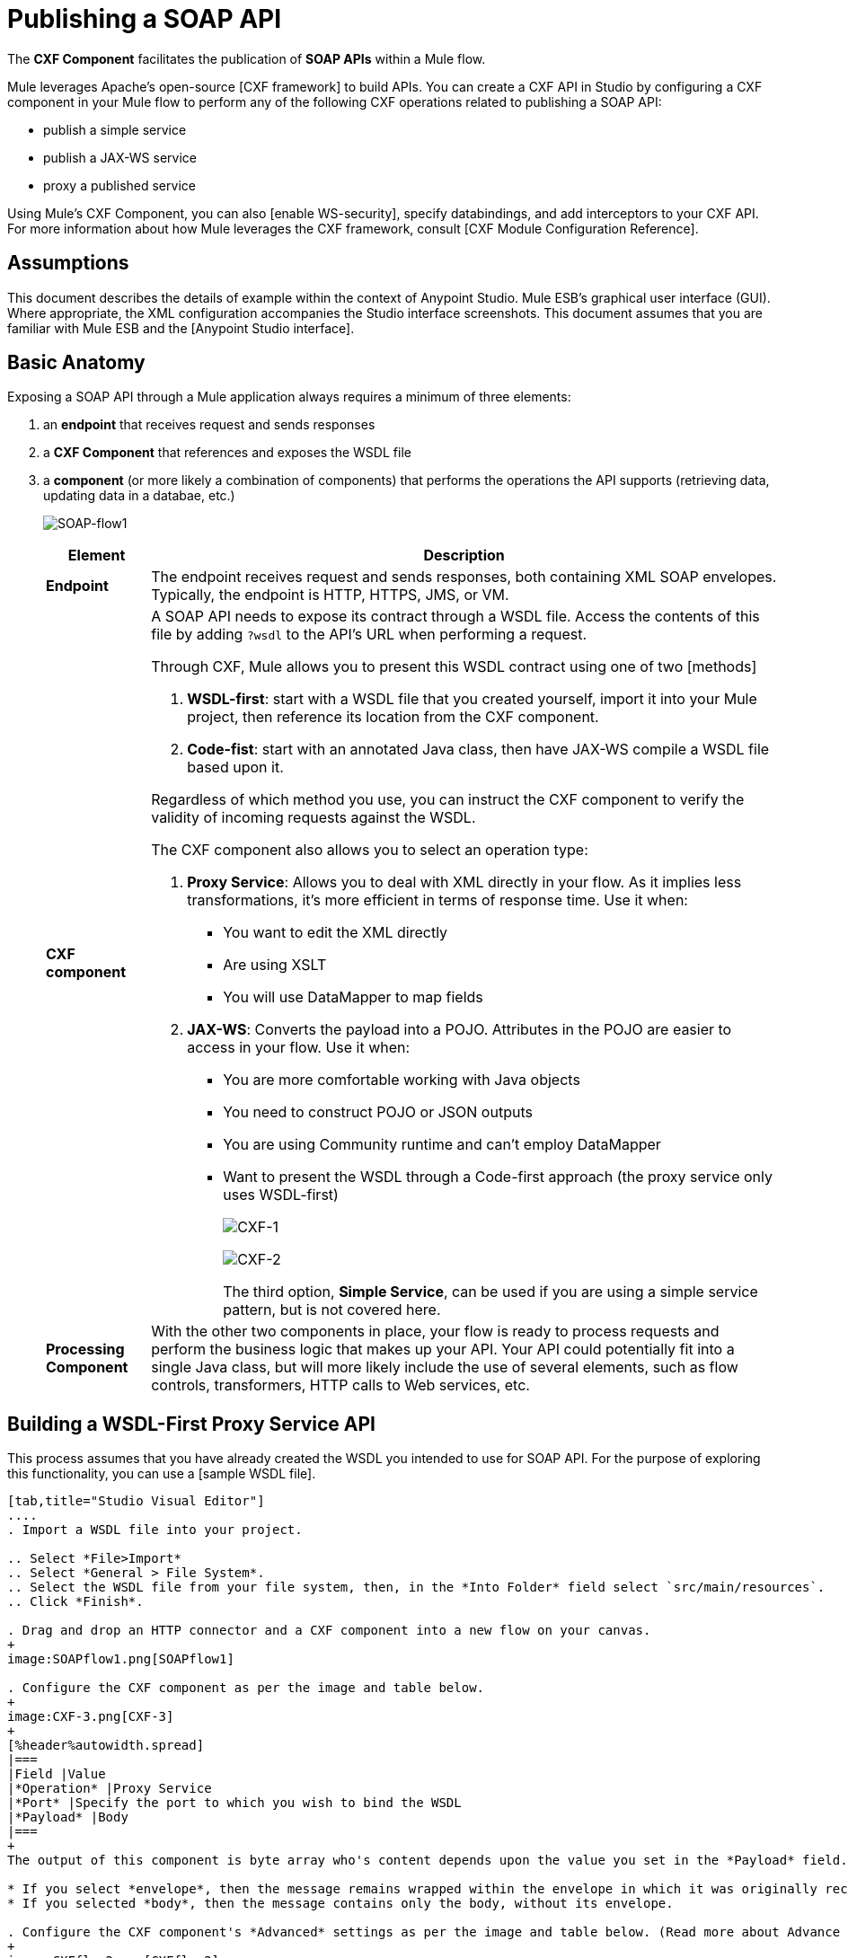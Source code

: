 = Publishing a SOAP API

The *CXF Component* facilitates the publication of *SOAP APIs* within a Mule flow.

Mule leverages Apache's open-source [CXF framework] to build APIs. You can create a CXF API in Studio by configuring a CXF component in your Mule flow to perform any of the following CXF operations related to publishing a SOAP API:

* publish a simple service
* publish a JAX-WS service
* proxy a published service

Using Mule's CXF Component, you can also [enable WS-security], specify databindings, and add interceptors to your CXF API. For more information about how Mule leverages the CXF framework, consult [CXF Module Configuration Reference].

== Assumptions

This document describes the details of example within the context of Anypoint Studio. Mule ESB's graphical user interface (GUI). Where appropriate, the XML configuration accompanies the Studio interface screenshots. This document assumes that you are familiar with Mule ESB and the [Anypoint Studio interface].

== Basic Anatomy

Exposing a SOAP API through a Mule application always requires a minimum of three elements:

. an *endpoint* that receives request and sends responses
. a *CXF Component* that references and exposes the WSDL file
. a *component* (or more likely a combination of components) that performs the operations the API supports (retrieving data, updating data in a databae, etc.)
+
image:SOAP-flow1.png[SOAP-flow1]
+
[%header%autowidth.spread]
|===
|Element |Description
|*Endpoint* |The endpoint receives request and sends responses, both containing XML SOAP envelopes. Typically, the endpoint is HTTP, HTTPS, JMS, or VM.
|*CXF component* a|A SOAP API needs to expose its contract through a WSDL file. Access the contents of this file by adding `?wsdl` to the API's URL when performing a request.

Through CXF, Mule allows you to present this WSDL contract using one of two [methods]

. *WSDL-first*: start with a WSDL file that you created yourself, import it into your Mule project, then reference its location from the CXF component.

. *Code-fist*: start with an annotated Java class, then have JAX-WS compile a WSDL file based upon it.

Regardless of which method you use, you can instruct the CXF component to verify the validity of incoming requests against the WSDL.

The CXF component also allows you to select an operation type:

. *Proxy Service*: Allows you to deal with XML directly in your flow. As it implies less transformations, it's more efficient in terms of response time. Use it when:

* You want to edit the XML directly
* Are using XSLT
* You will use DataMapper to map fields

. *JAX-WS*: Converts the payload into a POJO. Attributes in the POJO are easier to access in your flow. Use it when:

* You are more comfortable working with Java objects
* You need to construct POJO or JSON outputs
* You are using Community runtime and can't employ DataMapper
* Want to present the WSDL through a Code-first approach (the proxy service only uses WSDL-first)
+
image:CXF-1.png[CXF-1]
+
image:CXF-2.png[CXF-2]
+
The third option, *Simple Service*, can be used if you are using a simple service pattern, but is not covered here.
|*Processing Component* |With the other two components in place, your flow is ready to process requests and perform the business logic that makes up your API. Your API could potentially fit into a single Java class, but will more likely include the use of several elements, such as flow controls, transformers, HTTP calls to Web services, etc.
|===

== Building a WSDL-First Proxy Service API

This process assumes that you have already created the WSDL you intended to use for SOAP API. For the purpose of exploring this functionality, you can use a [sample WSDL file].

[tabs]
------
[tab,title="Studio Visual Editor"]
....
. Import a WSDL file into your project.

.. Select *File>Import*
.. Select *General > File System*.
.. Select the WSDL file from your file system, then, in the *Into Folder* field select `src/main/resources`.
.. Click *Finish*.

. Drag and drop an HTTP connector and a CXF component into a new flow on your canvas.
+
image:SOAPflow1.png[SOAPflow1]

. Configure the CXF component as per the image and table below.
+
image:CXF-3.png[CXF-3]
+
[%header%autowidth.spread]
|===
|Field |Value
|*Operation* |Proxy Service
|*Port* |Specify the port to which you wish to bind the WSDL
|*Payload* |Body
|===
+
The output of this component is byte array who's content depends upon the value you set in the *Payload* field.

* If you select *envelope*, then the message remains wrapped within the envelope in which it was originally received.
* If you selected *body*, then the message contains only the body, without its envelope.

. Configure the CXF component's *Advanced* settings as per the image and table below. (Read more about Advance Settings of the CXF Componenet).
+
image:CXFflow2.png[CXFflow2]
+
[%header%autowidth.spread]
|===
|Field |Value
|*WSDL Location* |Filepath of the WSDL in your Mule project.
a|*Soap 1.1*

OR

*Soap 1.2* |[Version of SOAP] you wish to use.
|===

. Drop Flow Reference after your CXF component. This reference will redirect the requests to another flow, where the actual business logic of your API will be carried out. Keep in mind that whatever happens in this second flow, the returned output must match the output declared by the WSDL.
+
image:CXFflow3.png[CXFflow3]
+
As stated earlier, rather than fitting into a single Java class, your API's business logic may involve the use of several elements, such as flow controls, transformer, HTTP calls to Web services, etc. Where this is the case, you do not need to include a Java class; you can model, then configure your flow to perform the operations you SOAP API must support.

. Create a new flow and configure the Flow Reference component so that the *Flow Name* matches the name of this new flow. Then use other mule components to build you business logic flow.

. If you want direct access to the payload in you business logic flow, you must pass the message through an *XML-to-DOM transformer*
+
image:soapflow4.png[soapflow4]
+
Otherwise, you can use XPath expressions to parse parts of the payload when needed. For example, suppose that you only want to alter the message when a condition is met, you can implement a choice router that evaluates the condition based on XPath expression.

. Run you Mule project. Access the API by sending requests to the HTTP endpoint. Include a SOAP envelope in the body.
+
[TIP]
====
To make SOAP requests to send to your SOAP API, use a free service such as [SOAPUI] which automatically provides the SOAP message structure you need for each kind of request to the API.

Alternatively, you can use a browser extension such as [Postman] (Google Chrome), or the [curl] command line utility to send SOAP requests. To use these, you must know the required structure of the requests.
====
....
[tab,title="XML Editor or Standalone"]
....
. Import a WSDL file into your project:

.. Select *File > Import*
.. Select *General > File System*
.. Select the WSDL File from your file system, then, in the *Into Folder* field select `src/main/resources`.

. Create an `http:inbound-endpoint` in a new flow.
+
[source, xml, linenums]
----
<http:inbound-endpoint exchange-pattern="request-response" host="localhost" port="8081" doc:name="Endpoint"/>
----
+
[%header%autowidth.spread]
|===
|Attribute |Value
|*exchange-pattern* |`request-response`
|*host* |`localhost`
|*port* |`8081`
|===

. Add a `cxf:proxy-service` element after the HTTP endpoint.
+
[source, xml, linenums]
----
<cxf:proxy-service doc:name="SOAP" payload="body" port="myAPI" service="myAPI" wsdlLocation="myAPI.wsdl"/>
----
+
[%header%autowidth.spread]
|===
|Attribute |Value
|*wsdlLocation* |The filepath of your WSDL in the Mule project
|*service* |`myAPI`
|*port* |`myAPI`
|*payload* |`body`
|===
+
The output of this component is a byte array who's content depends upon the value you set for the `payload` attribute.
+
* If you select *envelope*, then the message remains wrapped within the envelope in which it was originally received.
* If you selected *body*, then the message contains only the body, without its envelope.

. Create a `flow-ref` after your CXF component. This reference will redirect the requests to another flow, where the actual business logic of your APPI is carried out. Keep in mind that whatever happens in this second flow the returned output must match the output declared by the WSDL.
+
[source, xml, linenums]
----
<flow-ref name="business-logic_flow" doc:name="Flow Reference"/>
----
+
[%header%autowidth.spread]
|===
|Attribute |Value
|*name* |`business_logic_flow`
|*doc:name* |`Flow Reference`
|===
+
As stated earlier, rather than fitting into a single Java class, your API's business logic may involve the use of several elements, such as flow controls, transformers, HTTP calls to Web services, etc. Through these elements, you can model, then configure your flow to perform the operations your SOAP API  must support.
+
[source, xml, linenums]
----
<flow name="business-logic_flow" doc:name="business-logic_flow">
     <!-- your business logic here -->
</flow>
----

. Create a new flow and name it with the value you assigned to the `flow-ref` attribute *Flow Name*. Then use other mule components to build your business logic inside flow.

. If you want direct access to the payload in your business-logic-flow, you must pass the message through a `mulexml:xml-to-dom-transformer`.
+
[source, xml, linenums]
----
<mulexml:xml-to-dom-transformer doc:name="XML to DOM"/>
----
+
Otherwise, you can use XPath expressions to parse parts of the payload when needed. For example, suppose that you only want to alter the message when a condition is met, you can implement a choice router that evaluates the condition based on an XPath expression.

. Run your Mule project. Access the API by sending requests to the HTTP endpoint. Include a SOAP envelope in the body.
+
[TIP]
====
To make SOAP requests to send to your SOAP API, use a free service such as [SoapUI] which automatically provides the SOAP message structure you need for each kind of request to the API.

Alternatively, you can use browser extension such as [Postman] (Google Chrome), or the [curl] command line utility to send SOAP requests. To use these, you must know the required structure of the requests.
====
....
------

=== Complete WSDL-Frist Example

[NOTE]
====
For this code to be executable, you must include, in your project:

* a WSDL file
* your unique business logic in the business logic flow
====

[source, xml, linenums]
----
<?xml version="1.0" encoding="UTF-8"?>
 
<mule xmlns:mulexml="http://www.mulesoft.org/schema/mule/xml" xmlns:http="http://www.mulesoft.org/schema/mule/http" xmlns:tracking="http://www.mulesoft.org/schema/mule/ee/tracking" xmlns:cxf="http://www.mulesoft.org/schema/mule/cxf" xmlns="http://www.mulesoft.org/schema/mule/core" xmlns:doc="http://www.mulesoft.org/schema/mule/documentation"
    xmlns:spring="http://www.springframework.org/schema/beans" version="EE-3.5.0"
    xmlns:xsi="http://www.w3.org/2001/XMLSchema-instance"
    xsi:schemaLocation="http://www.springframework.org/schema/beans http://www.springframework.org/schema/beans/spring-beans-current.xsd
http://www.mulesoft.org/schema/mule/core http://www.mulesoft.org/schema/mule/core/current/mule.xsd
http://www.mulesoft.org/schema/mule/http http://www.mulesoft.org/schema/mule/http/current/mule-http.xsd
http://www.mulesoft.org/schema/mule/cxf http://www.mulesoft.org/schema/mule/cxf/current/mule-cxf.xsd
http://www.mulesoft.org/schema/mule/ee/tracking http://www.mulesoft.org/schema/mule/ee/tracking/current/mule-tracking-ee.xsd
http://www.mulesoft.org/schema/mule/xml http://www.mulesoft.org/schema/mule/xml/current/mule-xml.xsd">
 
    <flow name="SOAP_flow" doc:name="SOAP_flow">
        <http:inbound-endpoint exchange-pattern="request-response" host="localhost" port="8081" doc:name="Endpoint"/>
        <cxf:proxy-service doc:name="SOAP" payload="body" port="myAPI" service="myAPI" wsdlLocation="myAPI.wsdl"/>
        <mulexml:dom-to-xml-transformer doc:name="DOM to XML"/>
        <flow-ref name="business-logic_flow" doc:name="Flow Reference"/>
    </flow>
    <flow name="business-logic_flow" doc:name="business-logic_flow">
         <!-- your business logic here -->
    </flow>
</mule>
----

=== Advanced Example

Create a *Mule Example Project* in Studio and select the template *Service Orchestration and Choice Routing*.

== Building a WSDL-First JAX-WS API

This process assumes that you have already created the WSDL you intend to use for your SOAP API. For the purpose of exploring this functionality, you can use a [sample WSDL file].

[tabs]
------
[tab,title="Studio Visual Editor"]
....
. Import a WSDL file into your project.

.. Select *File > Import*.
.. Select *General > File System*.
.. Select the WSDL file from your file system, then, in the *Into Folder* field, select `src/main/resources`.
.. Click *Finish*.

. Drag and drop an HTTP connector and a CXF component into a new flow on your canvas.
+
image:SOAPflow1.png[SOAPflow1]

. Configure the *CXF component* as per the image and table below. At runtime, the output of this component is a POJO.
+
image:CXFex2.png[CXFex2]
+
[%header%autowidth.spread]
|===
|Field |Value
|*Operation* |JAX-WS service
|*Port* |`myAPI`
|*Service* |`myAPI`
|===

. Configure the CXF component's *Advanced* settings as per the image and table below.
+
image:OrderAPIadv.png[OrderAPIadv]
+
[%header%autowidth.spread]
|===
|Field |Value
|*WSDL Location* |Filepath of the WSDL in your Mule project.
a|*Soap 1.1*

OR

*Soap 1.2* |[Version of SOAP] you wish to use.
|===

. Drop a Flow Reference after your CXF component. This reference will redirect the requests to another flow, where the actual business logic of your API will be carried out. Keep in mind that whatever happens in this second flow, the returned output must match the output declared by the WSDL.
+
image:OrderAPIflow.png[OrderAPIflow]
+
As stated earlier, rather than fitting into a single Java class, your API's business logic may involve the use of several elements, such as flow controls, transformers, HTTP calls to Web services, etc. Where this is the case, you do not need to include a Java class; you can model, then configure your flow to perform the operations your SOAP API must support.

. Create a new flow and configure the Flow Reference component so that the *Flow Name* matches the name of this new flow. Then use other mule elements to build your business logic inside this flow.

. Run your Mule project. Access the API by sending requests to the HTTP endpoint. Include a SOAP envelope in the body.
+
[TIP]
====
To make SOAP requests to send to your SOAP API, use a free service such as [SoapUI] which automatically provides the SOAP message structure you need for each kind of request to the API.

Alternatively, you can use a browser extension such as [Postman] (Google Chrome), or the [curl] command line utility to send SOAP requests. To use these, you must know the required structure of the requests.
====
....
[tab,title="XML Editor or Standalone"]
....
. Import a WSDL file into your project:

.. Select *File > Import*.
.. Select *General > File System*.
.. Select the WSDL File from your file system, then, in the *Into Folder* field, select  src/main/resources.
.. Click *Finish*.

. Add an `http:inbound-endpoint` in a new flow.
+
[source, xml, linenums]
----
<http:inbound-endpoint exchange-pattern="request-response" host="localhost" port="8081" doc:name="Endpoint"/>
----
+
[%header%autowidth.spread]
|===
|Attribute |Value
|*exchange-pattern* |`request-response`
|*host* |`localhost`
|*port* |`8081`
|*doc:name* |`Endpoint`
|===

. Add a `cxf:jaxws-service` element after the HTTP endpoint. At runtime, the output of this component is a POJO.
+
[source, xml, linenums]
----
<cxf:jaxws-service doc:name="SOAP"  port="myService" service="myService" wsdlLocation="myAPI.wsdl"/>
----
+
[%header%autowidth.spread]
|===
|Attribute |Value
|*wsdlLocation* |The filepath of your WSDL in the Mule project
|*service* |`myService`
|*port* |`myService`
|*doc:name* |`SOAP`
|===

. Create a `flow-ref` after your CXF component. This reference will redirect the requests to another flow, where the actual business logic of your API is carried out. Keep in mind that whatever happens in this second flow, the returned output must match the output declared by the WSDL.
+
[source, xml, linenums]
----
<flow-ref name="business-logic_flow" doc:name="Flow Reference"/>
----
+
[%header%autowidth.spread]
|===
|Attribute |Value
|*name* |`business-logic_flow`
|*doc:name* |`Flow Reference`
|===
+
As stated earlier, rather than fitting into a single Java class, your API's business logic may involve the use of several elements, such as flow controls, transformers, HTTP calls to Web services, etc. Through these elements, you can model, then configure your flow to perform the operations your SOAP API must support.
+
[source, xml, linenums]
----
<flow name="business-logic_flow" doc:name="business-logic_flow">
         <!-- your business logic here -->
    </flow>
----

. Create a new flow and name it with the value you assigned to the `flow-ref` attribute *Flow Name*. Then use other mule components to build your business logic inside this flow.

. Run your Mule project. Access the API by sending requests to the HTTP endpoint. Include a SOAP envelope in the body.
+
[TIP]
====
To make SOAP requests to send to your SOAP API, use a free service such as [SoapUI] which automatically provides the SOAP message structure you need for each kind of request to the API.

Alternatively, you can use a browser extension such as [Postman] (Google Chrome), or the [curl] command line utility to send SOAP requests. To use these, you must know the required structure of the requests.
====
....
------

=== Complete WSDL-First Example

[NOTE]
====
For this code to be executable, you must include, in your project:

* a WSDL file
* your unique business logic in the business logic flow
====

[source, xml, linenums]
----
<?xml version="1.0" encoding="UTF-8"?>
 
<mule xmlns:mulexml="http://www.mulesoft.org/schema/mule/xml" xmlns:http="http://www.mulesoft.org/schema/mule/http" xmlns:tracking="http://www.mulesoft.org/schema/mule/ee/tracking" xmlns:cxf="http://www.mulesoft.org/schema/mule/cxf" xmlns="http://www.mulesoft.org/schema/mule/core" xmlns:doc="http://www.mulesoft.org/schema/mule/documentation"
    xmlns:spring="http://www.springframework.org/schema/beans" version="EE-3.5.0"
    xmlns:xsi="http://www.w3.org/2001/XMLSchema-instance"
    xsi:schemaLocation="http://www.springframework.org/schema/beans http://www.springframework.org/schema/beans/spring-beans-current.xsd
http://www.mulesoft.org/schema/mule/core http://www.mulesoft.org/schema/mule/core/current/mule.xsd
http://www.mulesoft.org/schema/mule/http http://www.mulesoft.org/schema/mule/http/current/mule-http.xsd
http://www.mulesoft.org/schema/mule/cxf http://www.mulesoft.org/schema/mule/cxf/current/mule-cxf.xsd
http://www.mulesoft.org/schema/mule/ee/tracking http://www.mulesoft.org/schema/mule/ee/tracking/current/mule-tracking-ee.xsd
http://www.mulesoft.org/schema/mule/xml http://www.mulesoft.org/schema/mule/xml/current/mule-xml.xsd">
 
    <flow name="SOAP_flow" doc:name="SOAP_flow">
        <http:inbound-endpoint exchange-pattern="request-response" host="localhost" port="8081" doc:name="Endpoint"/>
        <cxf:jaxws-service doc:name="SOAP"  port="myService" service="myService" wsdlLocation="myAPI.wsdl"/>
        <flow-ref name="business-logic_flow" doc:name="Flow Reference"/>
    </flow>
    <flow name="business-logic_flow" doc:name="business-logic_flow">
         <!-- your business logic here -->
    </flow>
</mule>
----

== Build a Code-First JAX-WS API

[tabs]
------
[tab,title="Studio Visual Editor"]
....
. Create the Java class that implements the API.

.. In the Package Explorer, right click on the project name, then select *New > Class*.
.. Enter the class name, then click *Add*. Then use the filter to display, then select the *Interface Definition* you wish to use.
.. Click *Finish* to save your selection.
.. In the new tab that appears in Studio, create the definition for your API in the Java class, adding annotations that follow the [JAX-WS] specification.
+
[TIP]
====
If you already have a WSDL file for your API, you can import it, then automatically create a Java class based upon it.

.. Select *File > Import*.
.. Select *General > File System*.
.. Select the WSDL File from your file system, then, in the *Into Folder* field, select `src/main/resources`.
.. Click *Finish*.
====

. Build a flow with an *HTTP connector* and a *CXF component*.
+
image:SOAPflow1+%281%29.png[SOAPflow1+%281%29]

. Configure the *CXF component* as per the image and table below. At runtime, the output of this component is a POJO.
+
image:newCXForderapi.png[newCXForderapi]
+
[%header%autowidth.spread]
|===
|Field |Value
|*Operation*	|JAX-WS service
|*Port*	|`myAPI`
|*Service* |`myAPI`
|*Service Class* |Specify the Java class you created
|===
+
[TIP]
====
Instead of building a Java class, you can import an existing WSDL file into your project, then use CXF to automatically build a Java class based upon it.

In the CXF component, click *Generate from WSDL*.

image:newCXForderapi-genfromwsdl.png[newCXForderapi-genfromwsdl]

Then, select either the *URL* of the WSDL or the full *filepath* of the WSDL (including WSDL extension) within the project. After Mule generates the classes, ensure the *Service Class* field points to the actual Service Interface Definition, not the Implementation Class.
====

. Drop a *Flow Reference* after your CXF component. This reference will redirect the requests to another flow, where the actual business logic of your API will be carried out. Keep in mind that whatever happens in this second flow, the returned output must match the output declared by the WSDL.
+
image:OrderAPIflow.png[OrderAPIflow]
+
As stated earlier, rather than fitting into a single Java class, your API's business logic may involve the use of several elements, such as flow controls, transformers, HTTP calls to Web services, etc. Where this is the case, you do not need to include a Java class; you can model, then configure your flow to perform the operations your SOAP API must support.

. Create a new flow and configure the Flow Reference component so that the *Flow Name* matches the name of this new flow. Then use other mule components to build your business logic inside this flow.

. Run your Mule project. Access the API by sending requests to the HTTP endpoint. Include a SOAP envelope in the body.
+
[TIP]
====
To make SOAP requests to send to your SOAP API, use a free service such as [SoapUI] which automatically provides the SOAP message structure you need for each kind of request to the API.

Alternatively, you can use a browser extension such as [Postman] (Google Chrome), or the [curl] command line utility to send SOAP requests. To use these, you must know the required structure of the requests.
====
....
------

=== Complete Code-First JAX-WS Example

[NOTE]
====
For this code to be executable, you must include, in your project:

* a Java class that constructs a WSDL
* your unique business logic in the business logic flow
====

[source, xml, linenums]
----
<?xml version="1.0" encoding="UTF-8"?>
 
<mule xmlns:http="http://www.mulesoft.org/schema/mule/http" xmlns:tracking="http://www.mulesoft.org/schema/mule/ee/tracking" xmlns:cxf="http://www.mulesoft.org/schema/mule/cxf" xmlns="http://www.mulesoft.org/schema/mule/core" xmlns:doc="http://www.mulesoft.org/schema/mule/documentation"
    xmlns:spring="http://www.springframework.org/schema/beans" version="EE-3.5.0"
    xmlns:xsi="http://www.w3.org/2001/XMLSchema-instance"
    xsi:schemaLocation="http://www.springframework.org/schema/beans http://www.springframework.org/schema/beans/spring-beans-current.xsd
http://www.mulesoft.org/schema/mule/core http://www.mulesoft.org/schema/mule/core/current/mule.xsd
http://www.mulesoft.org/schema/mule/http http://www.mulesoft.org/schema/mule/http/current/mule-http.xsd
http://www.mulesoft.org/schema/mule/cxf http://www.mulesoft.org/schema/mule/cxf/current/mule-cxf.xsd
http://www.mulesoft.org/schema/mule/ee/tracking http://www.mulesoft.org/schema/mule/ee/tracking/current/mule-tracking-ee.xsd">
 
    <flow name="SOAP_flow" doc:name="SOAP_flow">
        <http:inbound-endpoint exchange-pattern="request-response" host="localhost" port="8081" doc:name="Endpoint"/>
        <cxf:jaxws-service doc:name="SOAP"  port="myService" service="myService"  serviceClass="com.mulesoft.myService.myClass"/>
        <flow-ref name="business-logic_flow" doc:name="Flow Reference"/>
    </flow>
    <flow name="business-logic_flow" doc:name="business-logic_flow">
         <!-- your business logic here -->
    </flow>
</mule>
----

=== Advanced Examples

Download the following Studio project and then import it as a *Mule Studio generated Deployable Archive (.zip)*:

[T-Shirt SOAP Service Project]

[NOTE]
Note that for the example to be deployable, you must add your own Kissmetrics API key in kissmetrics.properties and your own database reference and credentials in postgresql.properties. Without these, you can still examine the flow to get an idea of best practices.

For a different example, create a *Mule Example Project* in Studio and select the template *Service Orchestration and Choice Routing*.

Notice in these examples how the routing is being performed for different operations. Also notice how exceptions are being handled.

== Adding Security _(Enterprise)_

To protect the SOAP API in your Mule flow, you can configure elements in the CXF component to apply WS-security. You can add [WS-Security] *Configuration Elements* (i.e. key-value pairs) to validate and/or authenticate information in the SOAP header of a message; you can also enable one or more of six *Token Validators* to ensure message security. The ability to add these security features is available only in the Enterprise version of Mule.

Consult the [Securing a SOAP API] document to configure the security elements of your API.

== See Also

* Consult the [CXF Component Reference].
* Read this [blog post] about code-first SOAP implementation.
* Read [another blog post] that explains the *XML-only SOAP Web Service* template.
* Learn about the [JAX-WS] annotations you need to make your Java class into a WSDL.
* Learn how to [proxy a SOAP API] with Mule.
